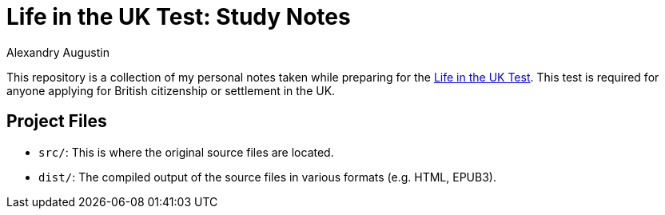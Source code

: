 = Life in the UK Test: Study Notes
:author: Alexandry Augustin
:url-official: https://www.gov.uk/life-in-the-uk-test

This repository is a collection of my personal notes taken while preparing for the {url-official}[Life in the UK Test].
This test is required for anyone applying for British citizenship or settlement in the UK.

== Project Files

* `src/`: This is where the original source files are located.
* `dist/`: The compiled output of the source files in various formats (e.g. HTML, EPUB3).